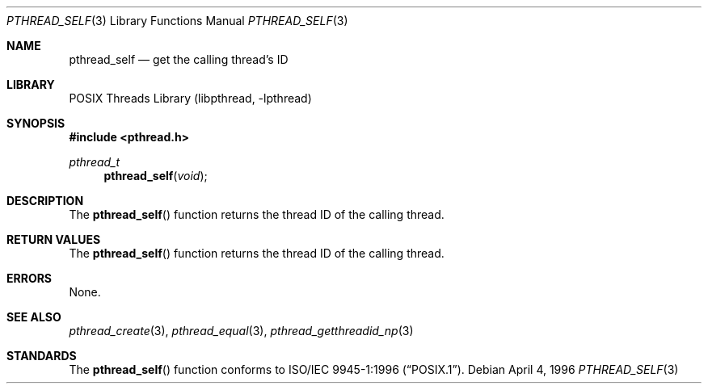 .\" Copyright (c) 1996 John Birrell <jb@cimlogic.com.au>.
.\" All rights reserved.
.\"
.\" Redistribution and use in source and binary forms, with or without
.\" modification, are permitted provided that the following conditions
.\" are met:
.\" 1. Redistributions of source code must retain the above copyright
.\"    notice, this list of conditions and the following disclaimer.
.\" 2. Redistributions in binary form must reproduce the above copyright
.\"    notice, this list of conditions and the following disclaimer in the
.\"    documentation and/or other materials provided with the distribution.
.\" 3. All advertising materials mentioning features or use of this software
.\"    must display the following acknowledgement:
.\"	This product includes software developed by John Birrell.
.\" 4. Neither the name of the author nor the names of any co-contributors
.\"    may be used to endorse or promote products derived from this software
.\"    without specific prior written permission.
.\"
.\" THIS SOFTWARE IS PROVIDED BY JOHN BIRRELL AND CONTRIBUTORS ``AS IS'' AND
.\" ANY EXPRESS OR IMPLIED WARRANTIES, INCLUDING, BUT NOT LIMITED TO, THE
.\" IMPLIED WARRANTIES OF MERCHANTABILITY AND FITNESS FOR A PARTICULAR PURPOSE
.\" ARE DISCLAIMED.  IN NO EVENT SHALL THE REGENTS OR CONTRIBUTORS BE LIABLE
.\" FOR ANY DIRECT, INDIRECT, INCIDENTAL, SPECIAL, EXEMPLARY, OR CONSEQUENTIAL
.\" DAMAGES (INCLUDING, BUT NOT LIMITED TO, PROCUREMENT OF SUBSTITUTE GOODS
.\" OR SERVICES; LOSS OF USE, DATA, OR PROFITS; OR BUSINESS INTERRUPTION)
.\" HOWEVER CAUSED AND ON ANY THEORY OF LIABILITY, WHETHER IN CONTRACT, STRICT
.\" LIABILITY, OR TORT (INCLUDING NEGLIGENCE OR OTHERWISE) ARISING IN ANY WAY
.\" OUT OF THE USE OF THIS SOFTWARE, EVEN IF ADVISED OF THE POSSIBILITY OF
.\" SUCH DAMAGE.
.\"
.\" $FreeBSD: src/share/man/man3/pthread_self.3,v 1.15 2011/02/07 21:26:46 jkim Exp $
.\"
.Dd April 4, 1996
.Dt PTHREAD_SELF 3
.Os
.Sh NAME
.Nm pthread_self
.Nd get the calling thread's ID
.Sh LIBRARY
.Lb libpthread
.Sh SYNOPSIS
.In pthread.h
.Ft pthread_t
.Fn pthread_self "void"
.Sh DESCRIPTION
The
.Fn pthread_self
function returns the thread ID of the calling thread.
.Sh RETURN VALUES
The
.Fn pthread_self
function returns the thread ID of the calling thread.
.Sh ERRORS
None.
.Sh SEE ALSO
.Xr pthread_create 3 ,
.Xr pthread_equal 3 ,
.Xr pthread_getthreadid_np 3
.Sh STANDARDS
The
.Fn pthread_self
function conforms to
.St -p1003.1-96 .

